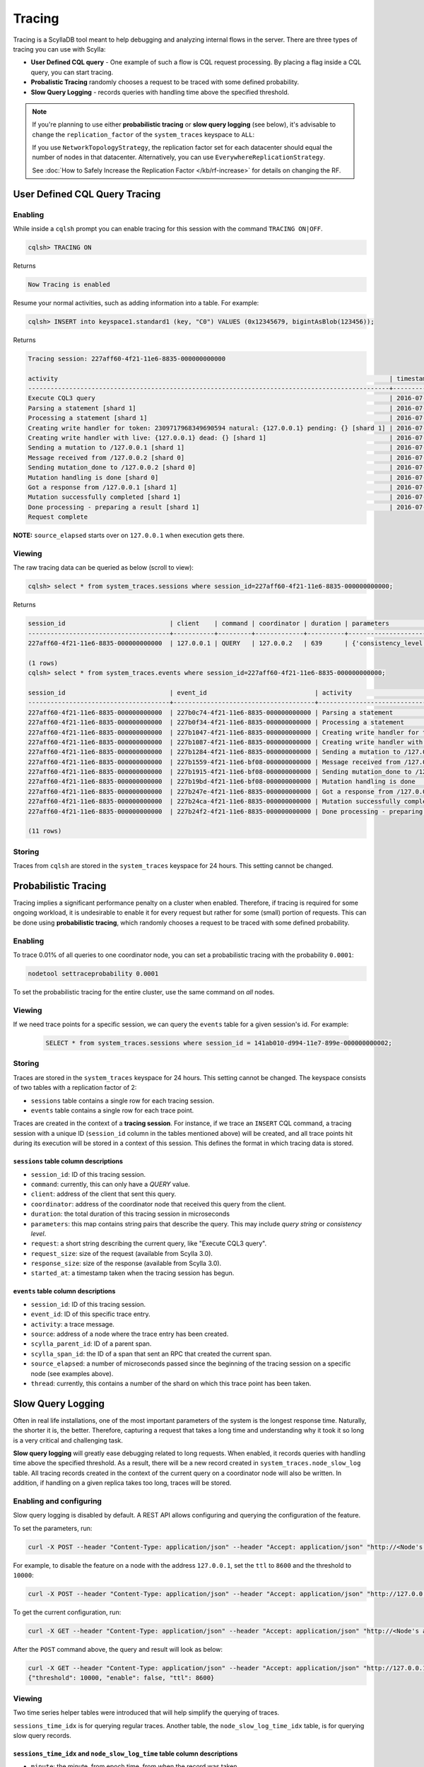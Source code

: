 Tracing
-------



Tracing is a ScyllaDB tool meant to help debugging and analyzing internal flows in the server.  There are three types of tracing you can use with Scylla:

* **User Defined CQL query** - One example of such a flow is CQL request processing. By placing a flag inside a CQL query, you can start tracing.
* **Probalistic Tracing** randomly chooses a request to be traced with some defined probability.
* **Slow Query Logging** - records queries with handling time above the specified threshold.

.. note:: If you're planning to use either **probabilistic tracing** or **slow query logging** (see below), it's advisable to change the ``replication_factor`` of the  ``system_traces`` keyspace to ``ALL``:
          
          If you use ``NetworkTopologyStrategy``, the replication factor set for each datacenter should equal the number 
          of nodes in that datacenter. Alternatively, you can use ``EverywhereReplicationStrategy``. 
          
          See :doc:`How to Safely Increase the Replication Factor </kb/rf-increase>` for details on changing the RF.

User Defined CQL Query Tracing 
..............................

Enabling
^^^^^^^^

While inside a ``cqlsh`` prompt you can enable tracing for this session with the command ``TRACING ON|OFF``.

.. code-block:: cql

   cqlsh> TRACING ON

Returns

.. code-block:: cql

   Now Tracing is enabled

Resume your normal activities, such as adding information into a table. For example:

.. code-block:: cql

   cqlsh> INSERT into keyspace1.standard1 (key, "C0") VALUES (0x12345679, bigintAsBlob(123456));

Returns

.. code-block:: cql

   Tracing session: 227aff60-4f21-11e6-8835-000000000000

   activity                                                                                         | timestamp                  | source    | source_elapsed
   -------------------------------------------------------------------------------------------------+----------------------------+-----------+----------------
   Execute CQL3 query                                                                               | 2016-07-21 11:57:21.238000 | 127.0.0.2 | 0
   Parsing a statement [shard 1]                                                                    | 2016-07-21 11:57:21.238335 | 127.0.0.2 | 1
   Processing a statement [shard 1]                                                                 | 2016-07-21 11:57:21.238405 | 127.0.0.2 | 71
   Creating write handler for token: 2309717968349690594 natural: {127.0.0.1} pending: {} [shard 1] | 2016-07-21 11:57:21.238433 | 127.0.0.2 | 99
   Creating write handler with live: {127.0.0.1} dead: {} [shard 1]                                 | 2016-07-21 11:57:21.238439 | 127.0.0.2 | 105
   Sending a mutation to /127.0.0.1 [shard 1]                                                       | 2016-07-21 11:57:21.238490 | 127.0.0.2 | 156
   Message received from /127.0.0.2 [shard 0]                                                       | 2016-07-21 11:57:21.238562 | 127.0.0.1 | 17
   Sending mutation_done to /127.0.0.2 [shard 0]                                                    | 2016-07-21 11:57:21.238658 | 127.0.0.1 | 113
   Mutation handling is done [shard 0]                                                              | 2016-07-21 11:57:21.238675 | 127.0.0.1 | 130
   Got a response from /127.0.0.1 [shard 1]                                                         | 2016-07-21 11:57:21.238950 | 127.0.0.2 | 616
   Mutation successfully completed [shard 1]                                                        | 2016-07-21 11:57:21.238958 | 127.0.0.2 | 624
   Done processing - preparing a result [shard 1]                                                   | 2016-07-21 11:57:21.238962 | 127.0.0.2 | 628
   Request complete

**NOTE:** ``source_elapsed`` starts over on ``127.0.0.1`` when execution gets there.

Viewing
^^^^^^^
The raw tracing data can be queried as below (scroll to view):

.. code-block:: none

   cqlsh> select * from system_traces.sessions where session_id=227aff60-4f21-11e6-8835-000000000000;

Returns

.. code-block:: none

   session_id                            | client    | command | coordinator | duration | parameters                                                                                                                                                                                                                       | request            | started_at
   --------------------------------------+-----------+---------+-------------+----------+----------------------------------------------------------------------------------------------------------------------------------------------------------------------------------------------------------------------------------+--------------------+---------------------------------
   227aff60-4f21-11e6-8835-000000000000  | 127.0.0.1 | QUERY   | 127.0.0.2   | 639      | {'consistency_level': 'ONE', 'page_size': '100', 'query': 'INSERT into keyspace1.standard1 (key, "C0") VALUES (0x12345679, bigintAsBlob(123456));', 'serial_consistency_level': 'SERIAL', 'user_timestamp': '1469091441238107'}  | Execute CQL3 query | 2016-07-21 08:57:21.238000+0000

   (1 rows)
   cqlsh> select * from system_traces.events where session_id=227aff60-4f21-11e6-8835-000000000000;

   session_id                            | event_id                             | activity                                                                               | source    | source_elapsed | thread
   --------------------------------------+--------------------------------------+----------------------------------------------------------------------------------------+-----------+----------------+--------
   227aff60-4f21-11e6-8835-000000000000  | 227b0c74-4f21-11e6-8835-000000000000 | Parsing a statement                                                                    | 127.0.0.2 | 1              | shard 1
   227aff60-4f21-11e6-8835-000000000000  | 227b0f34-4f21-11e6-8835-000000000000 | Processing a statement                                                                 | 127.0.0.2 | 71             | shard 1
   227aff60-4f21-11e6-8835-000000000000  | 227b1047-4f21-11e6-8835-000000000000 | Creating write handler for token: 2309717968349690594 natural: {127.0.0.1} pending: {} | 127.0.0.2 | 99             | shard 1
   227aff60-4f21-11e6-8835-000000000000  | 227b1087-4f21-11e6-8835-000000000000 | Creating write handler with live: {127.0.0.1} dead: {}                                 | 127.0.0.2 | 105            | shard 1
   227aff60-4f21-11e6-8835-000000000000  | 227b1284-4f21-11e6-8835-000000000000 | Sending a mutation to /127.0.0.1                                                       | 127.0.0.2 | 156            | shard 1
   227aff60-4f21-11e6-8835-000000000000  | 227b1559-4f21-11e6-bf08-000000000000 | Message received from /127.0.0.2                                                       | 127.0.0.1 | 17             | shard 0
   227aff60-4f21-11e6-8835-000000000000  | 227b1915-4f21-11e6-bf08-000000000000 | Sending mutation_done to /127.0.0.2                                                    | 127.0.0.1 | 113            | shard 0
   227aff60-4f21-11e6-8835-000000000000  | 227b19bd-4f21-11e6-bf08-000000000000 | Mutation handling is done                                                              | 127.0.0.1 | 130            | shard 0
   227aff60-4f21-11e6-8835-000000000000  | 227b247e-4f21-11e6-8835-000000000000 | Got a response from /127.0.0.1                                                         | 127.0.0.2 | 616            | shard 1
   227aff60-4f21-11e6-8835-000000000000  | 227b24ca-4f21-11e6-8835-000000000000 | Mutation successfully completed                                                        | 127.0.0.2 | 624            | shard 1
   227aff60-4f21-11e6-8835-000000000000  | 227b24f2-4f21-11e6-8835-000000000000 | Done processing - preparing a result                                                   | 127.0.0.2 | 628            | shard 1

   (11 rows)

Storing
^^^^^^^

Traces from ``cqlsh`` are stored in the ``system_traces`` keyspace for 24 hours. This setting cannot be changed. 

.. _tracing-probabilistic-tracing:

Probabilistic Tracing
.....................

Tracing implies a significant performance penalty on a cluster when enabled. Therefore, if tracing is required for some ongoing workload, it is undesirable to enable it for every request but rather for some (small) portion of requests. This can be done using  **probabilistic tracing**, which randomly chooses a request to be traced with some defined probability.

Enabling
^^^^^^^^
To trace 0.01% of all queries to one coordinator node, you can set a probabilistic tracing with the probability ``0.0001``:

.. code-block:: console

   nodetool settraceprobability 0.0001
   
To set the probabilistic tracing for the entire cluster, use the same command on *all* nodes.

Viewing	
^^^^^^^

If we need trace points for a specific session, we can query the ``events`` table for a given session's id. For example:

 .. code-block:: cql

   SELECT * from system_traces.sessions where session_id = 141ab010-d994-11e7-899e-000000000002;

Storing 
^^^^^^^
Traces are stored in the ``system_traces`` keyspace for 24 hours. This setting cannot be changed. The keyspace consists of two tables with a replication factor of 2:

* ``sessions`` table contains a single row for each tracing session.
* ``events`` table contains a single row for each trace point.

Traces are created in the context of a **tracing session**. For instance, if we trace an ``INSERT`` CQL command, a tracing session with a unique ID (``session_id`` column in the tables mentioned above) will be created, and all trace points hit during its execution will be stored in a context of this session.  This defines the format in which tracing data is stored.

``sessions`` table column descriptions
======================================

* ``session_id``: ID of this tracing session.
* ``command``: currently, this can only have a *QUERY* value.
* ``client``:  address of the client that sent this query.
* ``coordinator``: address of the coordinator node that received this query from the client.
* ``duration``:  the total duration of this tracing session in microseconds
* ``parameters``: this map contains string pairs that describe the query. This may include *query string* or *consistency level*.
* ``request``: a short string describing the current query, like "Execute CQL3 query".
* ``request_size``: size of the request (available from Scylla 3.0).
* ``response_size``: size of the response (available from Scylla 3.0).
* ``started_at``: a timestamp taken when the tracing session has begun.

``events`` table column descriptions
====================================

* ``session_id``: ID of this tracing session.
* ``event_id``: ID of this specific trace entry.
* ``activity``: a trace message.
* ``source``: address of a node where the trace entry has been created.
* ``scylla_parent_id``: ID of a parent span.
* ``scylla_span_id``: the ID of a span that sent an RPC that created the current span.
* ``source_elapsed``: a number of microseconds passed since the beginning of the tracing session on a specific node (see examples above).
* ``thread``: currently, this contains a number of the shard on which this trace point has been taken.
    
Slow Query Logging
..................

Often in real life installations, one of the most important parameters of the system is the longest response time. Naturally, the shorter it is, the better. Therefore, capturing a request that takes a long time and understanding why it took it so long is a very critical and challenging task.

**Slow query logging** will greatly ease debugging related to long requests. When enabled, it records queries with handling time above the specified threshold. As a result, there will be a new record created in ``system_traces.node_slow_log`` table. All tracing records created in the context of the current query on a coordinator node will also be written. In addition, if handling on a given replica takes too long, traces will be stored.

Enabling and configuring
^^^^^^^^^^^^^^^^^^^^^^^^

Slow query logging is disabled by default. A REST API allows configuring and querying the configuration of the feature. 

To set the parameters, run:

.. code-block:: console

   curl -X POST --header "Content-Type: application/json" --header "Accept: application/json" "http://<Node's address>:10000/storage_service/slow_query?enable=<true|false>&ttl=<in seconds>&threshold=<threshold in microseconds>"

For example, to disable the feature on a node with the address ``127.0.0.1``, set the ``ttl`` to ``8600`` and the threshold to ``10000``:

.. code-block:: console

   curl -X POST --header "Content-Type: application/json" --header "Accept: application/json" "http://127.0.0.1:10000/storage_service/slow_query?enable=false&ttl=8600&threshold=10000"

To get the current configuration, run:

.. code-block:: console

   curl -X GET --header "Content-Type: application/json" --header "Accept: application/json" "http://<Node's address>:10000/storage_service/slow_query"

After the ``POST`` command above, the query and result will look as below:

.. code-block:: console

   curl -X GET --header "Content-Type: application/json" --header "Accept: application/json" "http://127.0.0.1:10000/storage_service/slow_query"
   {"threshold": 10000, "enable": false, "ttl": 8600}

Viewing
^^^^^^^

Two time series helper tables were introduced that will help simplify the querying of traces.

``sessions_time_idx`` is for querying regular traces. Another table, the ``node_slow_log_time_idx`` table, is for querying slow query records.

``sessions_time_idx`` and ``node_slow_log_time`` table column descriptions
==========================================================================

* ``minute``: the minute, from epoch time, from when the record was taken.
* ``started_at``: a timestamp taken when the tracing session has begun.
* ``session_id``: the corresponding tracing session ID.
* ``start_time``: time when the query was initiated.
* ``node_ip``: address of a coordinator node.
* ``shard``: shard ID on a coordinator, where the query has been handled.

With these tables, one may get the relevant traces using a query like the one below:

.. code-block:: cql

   SELECT * from system_traces.sessions_time_idx where minutes in ('2016-09-07 16:56:00-0700') and started_at > '2016-09-07 16:56:30-0700';

Storing 
^^^^^^^

Slow query logging results are stored in the ``node_slow_log`` table for 24 hours. This setting cannot be changed.

``node_slow_log`` table column descriptions
===========================================

* ``start_time`` and ``date``: time when the query was initiated.
* ``node_ip``: address of a coordinator node.
* ``shard``: shard ID on a coordinator, where the query has been handled.
* ``command``: the query command, e.g. ``select * from my_ks.my_cf``.
* ``duration``: the duration query handling in microseconds.
* ``parameters``: query parameters like a parameters column in a ``system_traces.sessions`` table.
* ``session_id``: the corresponding tracing session ID.
* ``source ip``: address of the client that sent this query.
* ``table_names``: a list of tables used for this query, where applicable.
* ``username``: a user name used for authentication with this query.

Lightweight slow-queries logging mode
............................................

.. versionadded:: 4.5

Natural desire is to run database with slow query tracing mode always enabled.
But the implementation can't detect early if the request will be slow before
it got processed so it has to record all the tracing events before making
a decision. Recording all the tracing events with all of its parameters during
the request execution implies sufficient overhead. This lightweight mode or
fast slow-queries tracing mode offers a solution to this problem allowing
low-overhead slow queries tracing.

The solution
^^^^^^^^^^^^

The *"lightweight slow-query logging"* is a ScyllaDB feature mode that is going to
ease the debugging related to the long requests even further. It minimizes
the tracing session related overhead to its minimum allowing it to be always
enabled.

In a nutshell, this mode tracks only CQL statement and related request
parameters. It effectively omits all the tracing events during the processing.

When enabled, it will work in the same way `slow query tracing` does besides
that it will omit recording all the tracing events. So that it will not
populate data to the `system_traces.events` table but it will populate
trace session records for slow queries to all the rest: `system_traces.sessions`,
`system_traces.node_slow_log`, etc.

Other tracing modes work as usual with that mode enabled.

How to enable and configure
^^^^^^^^^^^^^^^^^^^^^^^^^^^

By default lightweight slow query logging is disabled.

There is a REST API that allows configuring and querying the current
configuration of this feature.

To request current state of the tracing run:

.. code-block:: console

    $ curl http://<node address>:10000/storage_service/slow_query

    {"enable": false, "ttl": 86400, "threshold": 500000, "fast": false}

To enable lightweight slow-queries tracing run:

.. code-block:: console

    $ curl --request POST --header "Content-Type: application/json" --header "Accept: application/json" "http://<node address>:10000/storage_service/slow_query?enable=true&fast=true"

Normal slow query tracing can be enabled with:

.. code-block:: console

    $ curl --request POST --header "Content-Type: application/json" --header "Accept: application/json" "http://<node address>:10000/storage_service/slow_query?enable=true&fast=false"

Performance
^^^^^^^^^^^

We have found out that the lightweight slow-queries tracing implies about 10 times
less overhead on the requests processing than the normal slow query tracing
in the best case hot path (100% cache hit rate prepared statements reads
of a single row on 100% util shard).

In real production workloads we expect the effects to be almost completely
invisible.

Large Partition Tracing
.......................

When we use `Slow Query Logging`_ trying to identify the source of high latencies due to heavy queueing, we have to deal with the problem of “collateral damage”. 
All requests are going to have a long latency because their latency will consist of the queue latency and their handling latency. 
Therefore all of them are likely going to hit the Slow Query threshold and get logged.

If queueing is caused by some particularly heavy request, we would like to be able to filter this request from those that got logged due to a long queueing. 
We have recently added tools that would help us do that:

New columns were added to `system_traces.sessions`_ (available from Scylla 3.0)

* ``request_size``
* ``response_size``

.. _`Slow Query Logging`: #slow-query-logging

.. _`system_traces.sessions`: #sessions-table-column-descriptions

.. _tracing-catching-a-hot-partition:

Catching a Hot Partition
........................

After we started storing EXECUTE parameters in the ``system_traces.sessions`` we can now perform certain analytics tasks given a probabilistic traces recording, for instance, we can detect operations on hot partitions.

If we want to check if we have a hot partition, then we can record a slice of a workload using probabilistic tracing.

For example:

.. code-block:: cql

  nodetool settraceprobability 0.01

Analyze the key distribution - get all entries from ``system_traces.sessions``.

For example:

.. code-block:: cql

   SELECT * FROM system_traces.sessions

Count how many queries of the type you are looking for (SELECT, INSERT, DROP, etc.) with the same key you used.
Compare it to the total amount of requests of the corresponding type and make your conclusion.

.. _tracing-collecting-tracing-data:

Collecting Tracing Data
.......................

When submitting a request for support, it is helpful for us if you include your tracing data in the request.
This procedure can also be used to collect tracing data in order to view which queries are currently running.

**Before You Begin**

* Verify that you have enough disk space for the tracing file. This is purely dependent on how long you ran the trace for.
  For example, if you run the tracing for five minutes with 0.1 percentile, the file should be a few MB, but if you run it for four hours the file will be several GB.
* If you want to save this file to a specific directory, verify that it exists and that you have permission to write to it.
* This procedure saves the tracing data to the directory you are currently in unless specified. Use ``pwd`` in your terminal to verify your location before beginning.


**Procedure**

#. Add to the cqlsh parameters file the following:

   .. code-block:: none

      [copy]
      DELIMITER=;
      HEADER=true

#. Dump the contents of the system_traces.sessions and events tables to a file on disk. The file will be in the directory you are currently in.

   .. code-block:: none

      CONSISTENCY LOCAL_ONE;
      COPY system_traces.sessions TO 'sessions.out' WITH HEADER = TRUE;
      COPY system_traces.events TO 'events.out' WITH HEADER = TRUE;

   Alternatively, specify the location to send the dump file to. Change the path below to suit your needs.

   .. code-block:: none

      CONSISTENCY LOCAL_ONE;
      COPY system_traces.sessions TO '/tmp/tracing/sessions.out' WITH HEADER = TRUE;
      COPY system_traces.events TO '/tmp/tracing/events.out' WITH HEADER = TRUE;


If you are sending this data to Scylla for help, follow the directions in :ref:`How to Report a Scylla Problem <report-performance-problem>`.
